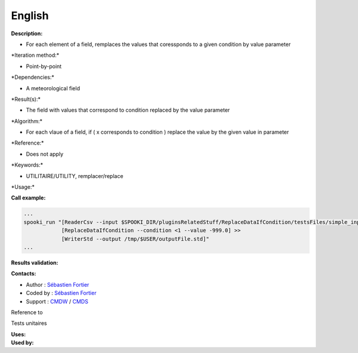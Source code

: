 English
-------

**Description:**

-  For each element of a field, remplaces the values that coressponds to
   a given condition by value parameter

\*Iteration method:\*

-  Point-by-point

\*Dependencies:\*

-  A meteorological field

\*Result(s):\*

-  The field with values that correspond to condition replaced by the
   value parameter

\*Algorithm:\*

-  For each vlaue of a field, if ( x corresponds to condition ) replace
   the value by the given value in parameter

\*Reference:\*

-  Does not apply

\*Keywords:\*

-  UTILITAIRE/UTILITY, remplacer/replace

\*Usage:\*

**Call example:**

.. code:: example

    ...
    spooki_run "[ReaderCsv --input $SPOOKI_DIR/pluginsRelatedStuff/ReplaceDataIfCondition/testsFiles/simple_input.csv] >>
                [ReplaceDataIfCondition --condition <1 --value -999.0] >>
                [WriterStd --output /tmp/$USER/outputFile.std]"
    ...

**Results validation:**

**Contacts:**

-  Author : `Sébastien
   Fortier <https://wiki.cmc.ec.gc.ca/wiki/User:Fortiers>`__
-  Coded by : `Sébastien
   Fortier <https://wiki.cmc.ec.gc.ca/wiki/User:Fortiers>`__
-  Support : `CMDW <https://wiki.cmc.ec.gc.ca/wiki/CMDW>`__ /
   `CMDS <https://wiki.cmc.ec.gc.ca/wiki/CMDS>`__

Reference to

Tests unitaires

| **Uses:**
| **Used by:**

 
